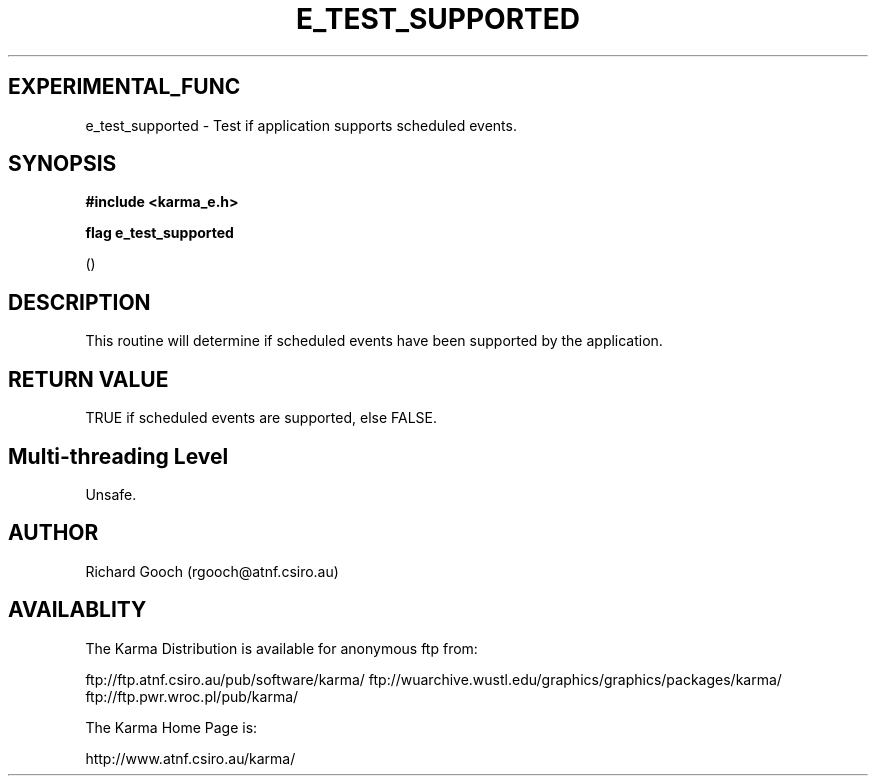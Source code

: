 .TH E_TEST_SUPPORTED 3 "13 Nov 2005" "Karma Distribution"
.SH EXPERIMENTAL_FUNC
e_test_supported \- Test if application supports scheduled events.
.SH SYNOPSIS
.B #include <karma_e.h>
.sp
.B flag e_test_supported
.sp
()
.SH DESCRIPTION
This routine will determine if scheduled events have been
supported by the application.
.SH RETURN VALUE
TRUE if scheduled events are supported, else FALSE.
.SH Multi-threading Level
Unsafe.
.SH AUTHOR
Richard Gooch (rgooch@atnf.csiro.au)
.SH AVAILABLITY
The Karma Distribution is available for anonymous ftp from:

ftp://ftp.atnf.csiro.au/pub/software/karma/
ftp://wuarchive.wustl.edu/graphics/graphics/packages/karma/
ftp://ftp.pwr.wroc.pl/pub/karma/

The Karma Home Page is:

http://www.atnf.csiro.au/karma/

